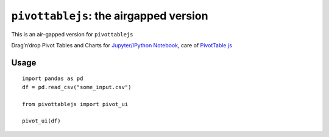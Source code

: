``pivottablejs``: the airgapped version
=======================================

This is an air-gapped version for ``pivottablejs``

Drag’n’drop Pivot Tables and Charts for `Jupyter/IPython Notebook`_,
care of `PivotTable.js`_

Usage
-----

::

    import pandas as pd
    df = pd.read_csv("some_input.csv")

    from pivottablejs import pivot_ui

    pivot_ui(df)

.. _Jupyter/IPython Notebook: http://jupyter.org/
.. _PivotTable.js: https://github.com/nicolaskruchten/pivottable
